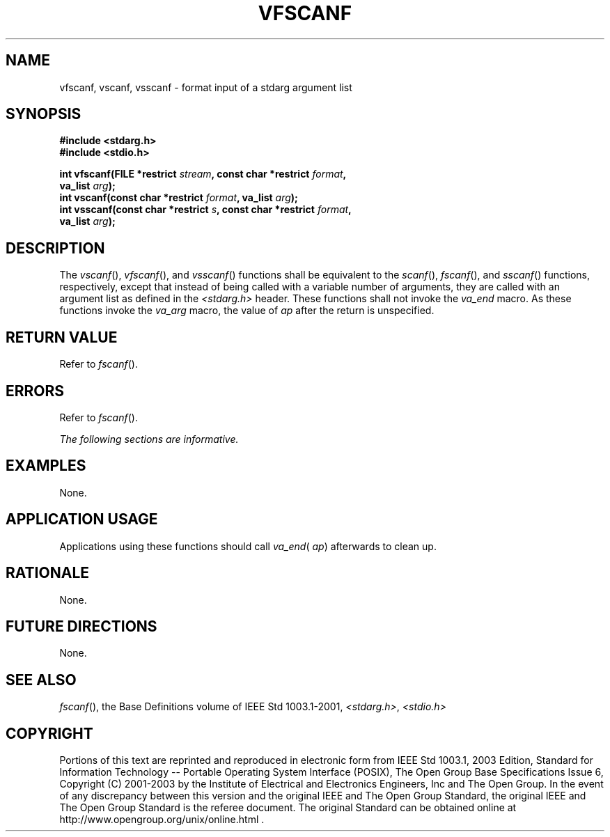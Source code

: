 .\" Copyright (c) 2001-2003 The Open Group, All Rights Reserved 
.TH "VFSCANF" 3 2003 "IEEE/The Open Group" "POSIX Programmer's Manual"
.\" vfscanf 
.SH NAME
vfscanf, vscanf, vsscanf \- format input of a stdarg argument list
.SH SYNOPSIS
.LP
\fB#include <stdarg.h>
.br
#include <stdio.h>
.br
.sp
int vfscanf(FILE *restrict\fP \fIstream\fP\fB, const char *restrict\fP
\fIformat\fP\fB,
.br
\ \ \ \ \ \  va_list\fP \fIarg\fP\fB);
.br
int vscanf(const char *restrict\fP \fIformat\fP\fB, va_list\fP \fIarg\fP\fB);
.br
int vsscanf(const char *restrict\fP \fIs\fP\fB, const char *restrict\fP
\fIformat\fP\fB,
.br
\ \ \ \ \ \  va_list\fP \fIarg\fP\fB);
.br
\fP
.SH DESCRIPTION
.LP
The \fIvscanf\fP(), \fIvfscanf\fP(), and \fIvsscanf\fP() functions
shall be equivalent to the \fIscanf\fP(), \fIfscanf\fP(), and \fIsscanf\fP()
functions, respectively, except that instead of being called with
a variable number
of arguments, they are called with an argument list as defined in
the \fI<stdarg.h>\fP header. These functions shall not invoke the
\fIva_end\fP macro. As these
functions invoke the \fIva_arg\fP macro, the value of \fIap\fP after
the return is unspecified.
.SH RETURN VALUE
.LP
Refer to \fIfscanf\fP().
.SH ERRORS
.LP
Refer to \fIfscanf\fP().
.LP
\fIThe following sections are informative.\fP
.SH EXAMPLES
.LP
None.
.SH APPLICATION USAGE
.LP
Applications using these functions should call \fIva_end\fP( \fIap\fP)
afterwards to clean up.
.SH RATIONALE
.LP
None.
.SH FUTURE DIRECTIONS
.LP
None.
.SH SEE ALSO
.LP
\fIfscanf\fP(), the Base Definitions volume of IEEE\ Std\ 1003.1-2001,
\fI<stdarg.h>\fP, \fI<stdio.h>\fP
.SH COPYRIGHT
Portions of this text are reprinted and reproduced in electronic form
from IEEE Std 1003.1, 2003 Edition, Standard for Information Technology
-- Portable Operating System Interface (POSIX), The Open Group Base
Specifications Issue 6, Copyright (C) 2001-2003 by the Institute of
Electrical and Electronics Engineers, Inc and The Open Group. In the
event of any discrepancy between this version and the original IEEE and
The Open Group Standard, the original IEEE and The Open Group Standard
is the referee document. The original Standard can be obtained online at
http://www.opengroup.org/unix/online.html .
